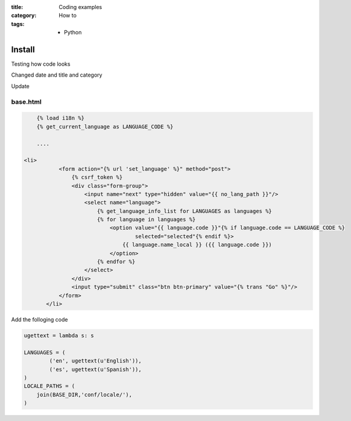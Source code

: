 :title: Coding examples
:category: How to
:tags: - Python




Install
=========

Testing how code looks

Changed date and title and category

Update

base.html
----------

.. sourcecode:: html

	{% load i18n %}
	{% get_current_language as LANGUAGE_CODE %}
	
	....
	
    <li>
               <form action="{% url 'set_language' %}" method="post">
                   {% csrf_token %}
                   <div class="form-group">
                       <input name="next" type="hidden" value="{{ no_lang_path }}"/>
                       <select name="language">
                           {% get_language_info_list for LANGUAGES as languages %}
                           {% for language in languages %}
                               <option value="{{ language.code }}"{% if language.code == LANGUAGE_CODE %}
                                       selected="selected"{% endif %}>
                                   {{ language.name_local }} ({{ language.code }})
                               </option>
                           {% endfor %}
                       </select>
                   </div>
                   <input type="submit" class="btn btn-primary" value="{% trans "Go" %}"/>
               </form>
           </li>
	
Add the folloging code

.. sourcecode:: python

	ugettext = lambda s: s

	LANGUAGES = (
	        ('en', ugettext(u'English')),
	        ('es', ugettext(u'Spanish')),
	)
	LOCALE_PATHS = (
	    join(BASE_DIR,'conf/locale/'),
	)
	